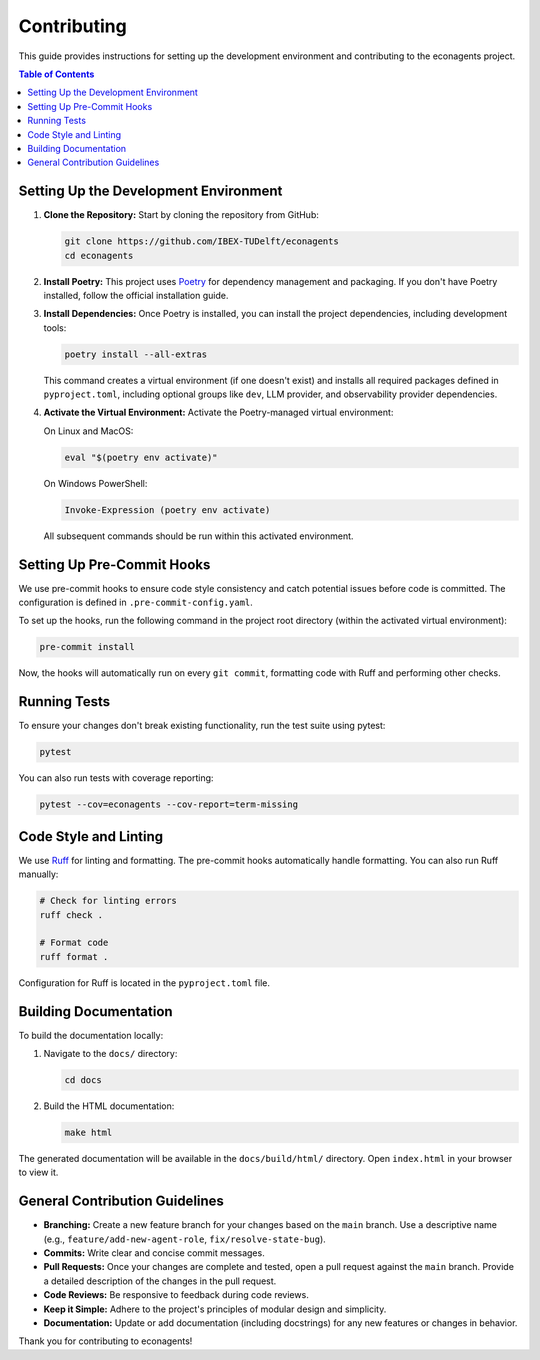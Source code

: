 Contributing
============

This guide provides instructions for setting up the development environment and contributing to the econagents project.

.. contents:: Table of Contents
   :depth: 2
   :local:

Setting Up the Development Environment
--------------------------------------

1.  **Clone the Repository:**
    Start by cloning the repository from GitHub:

    .. code-block:: bash

       git clone https://github.com/IBEX-TUDelft/econagents
       cd econagents

2.  **Install Poetry:**
    This project uses `Poetry <https://python-poetry.org/>`_ for dependency management and packaging. If you don't have Poetry installed, follow the official installation guide.

3.  **Install Dependencies:**
    Once Poetry is installed, you can install the project dependencies, including development tools:

    .. code-block:: bash

       poetry install --all-extras

    This command creates a virtual environment (if one doesn't exist) and installs all required packages defined in ``pyproject.toml``, including optional groups like ``dev``, LLM provider, and observability provider dependencies.

4.  **Activate the Virtual Environment:**
    Activate the Poetry-managed virtual environment:

    On Linux and MacOS:

    .. code-block:: bash

       eval "$(poetry env activate)"

    On Windows PowerShell:

    .. code-block:: bash

       Invoke-Expression (poetry env activate)
         
    All subsequent commands should be run within this activated environment.

Setting Up Pre-Commit Hooks
---------------------------

We use pre-commit hooks to ensure code style consistency and catch potential issues before code is committed. The configuration is defined in ``.pre-commit-config.yaml``.

To set up the hooks, run the following command in the project root directory (within the activated virtual environment):

.. code-block:: bash

   pre-commit install

Now, the hooks will automatically run on every ``git commit``, formatting code with Ruff and performing other checks.

Running Tests
-------------

To ensure your changes don't break existing functionality, run the test suite using pytest:

.. code-block:: bash

   pytest

You can also run tests with coverage reporting:

.. code-block:: bash

   pytest --cov=econagents --cov-report=term-missing

Code Style and Linting
----------------------

We use `Ruff <https://github.com/astral-sh/ruff>`_ for linting and formatting. The pre-commit hooks automatically handle formatting. You can also run Ruff manually:

.. code-block:: bash

   # Check for linting errors
   ruff check .

   # Format code
   ruff format .

Configuration for Ruff is located in the ``pyproject.toml`` file.

Building Documentation
----------------------

To build the documentation locally:

1.  Navigate to the ``docs/`` directory:

    .. code-block:: bash

       cd docs

2.  Build the HTML documentation:

    .. code-block:: bash

       make html

The generated documentation will be available in the ``docs/build/html/`` directory. Open ``index.html`` in your browser to view it.

General Contribution Guidelines
-------------------------------

-   **Branching:** Create a new feature branch for your changes based on the ``main`` branch. Use a descriptive name (e.g., ``feature/add-new-agent-role``, ``fix/resolve-state-bug``).
-   **Commits:** Write clear and concise commit messages.
-   **Pull Requests:** Once your changes are complete and tested, open a pull request against the ``main`` branch. Provide a detailed description of the changes in the pull request.
-   **Code Reviews:** Be responsive to feedback during code reviews.
-   **Keep it Simple:** Adhere to the project's principles of modular design and simplicity.
-   **Documentation:** Update or add documentation (including docstrings) for any new features or changes in behavior.

Thank you for contributing to econagents! 
